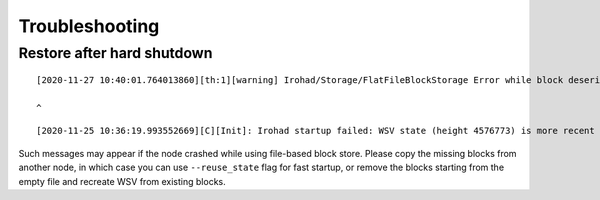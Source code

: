 ===============
Troubleshooting
===============

Restore after hard shutdown
---------------------------

::

	[2020-11-27 10:40:01.764013860][th:1][warning] Irohad/Storage/FlatFileBlockStorage Error while block deserialization: Unexpected end of string. Expected a value.

	^

::

	[2020-11-25 10:36:19.993552669][C][Init]: Irohad startup failed: WSV state (height 4576773) is more recent than block storage (height 4576772).

Such messages may appear if the node crashed while using file-based block store. Please copy the missing blocks from another node, in which case you can use ``--reuse_state`` flag for fast startup, or remove the blocks starting from the empty file and recreate WSV from existing blocks.

